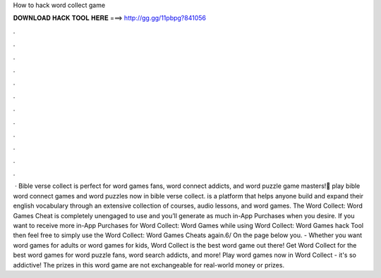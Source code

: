 How to hack word collect game

𝐃𝐎𝐖𝐍𝐋𝐎𝐀𝐃 𝐇𝐀𝐂𝐊 𝐓𝐎𝐎𝐋 𝐇𝐄𝐑𝐄 ===> http://gg.gg/11pbpg?841056

.

.

.

.

.

.

.

.

.

.

.

.

 · Bible verse collect is perfect for word games fans, word connect addicts, and word puzzle game masters!📖 play bible word connect games and word puzzles now in bible verse collect.  is a platform that helps anyone build and expand their english vocabulary through an extensive collection of courses, audio lessons, and word games. The Word Collect: Word Games Cheat is completely unengaged to use and you’ll generate as much in-App Purchases when you desire. If you want to receive more in-App Purchases for Word Collect: Word Games while using Word Collect: Word Games hack Tool then feel free to simply use the Word Collect: Word Games Cheats again.6/ On the page below you. - Whether you want word games for adults or word games for kids, Word Collect is the best word game out there! Get Word Collect for the best word games for word puzzle fans, word search addicts, and more! Play word games now in Word Collect - it's so addictive! The prizes in this word game are not exchangeable for real-world money or prizes.